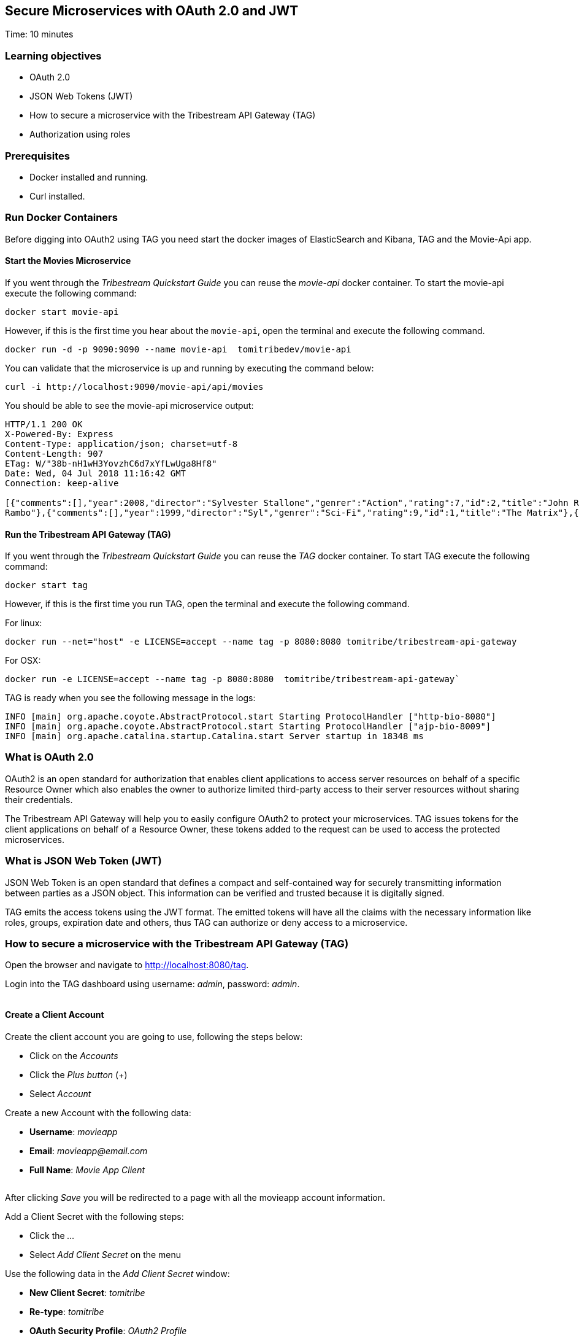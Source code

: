 :encoding: UTF-8
:linkattrs:
:sectlink:
:sectanchors:
:sectid:
:imagesdir: media
:leveloffset: 1

= Secure Microservices with OAuth 2.0 and JWT
Time: 10 minutes

== Learning objectives

* OAuth 2.0
* JSON Web Tokens (JWT)
* How to secure a microservice with the Tribestream API Gateway (TAG)
* Authorization using roles

== Prerequisites

* Docker installed and running.
* Curl installed.


== Run Docker Containers

Before digging into OAuth2 using TAG you need start the docker images of ElasticSearch and Kibana, TAG and the Movie-Api app.

=== Start the Movies Microservice

If you went through the _Tribestream Quickstart Guide_ you can reuse the _movie-api_ docker container. To start the movie-api execute the following command:
```
docker start movie-api
```

However, if this is the first time you hear about the `movie-api`, open the terminal and execute the following command.


```
docker run -d -p 9090:9090 --name movie-api  tomitribedev/movie-api
```

You can validate that the microservice is up and running by executing the command below:

```
curl -i http://localhost:9090/movie-api/api/movies
```

You should be able to see the movie-api microservice output:
```
HTTP/1.1 200 OK
X-Powered-By: Express
Content-Type: application/json; charset=utf-8
Content-Length: 907
ETag: W/"38b-nH1wH3YovzhC6d7xYfLwUga8Hf8"
Date: Wed, 04 Jul 2018 11:16:42 GMT
Connection: keep-alive

[{"comments":[],"year":2008,"director":"Sylvester Stallone","genrer":"Action","rating":7,"id":2,"title":"John Rambo"},{"comments":[],"year":2008,"director":"Sylvester Stallone","genrer":"Action","rating":7,"id":52,"title":"John
Rambo"},{"comments":[],"year":1999,"director":"Syl","genrer":"Sci-Fi","rating":9,"id":1,"title":"The Matrix"},{"comments":[],"year":1999,"director":"Syl","genrer":"Sci-Fi","rating":9,"id":51,"title":"The Matrix"},{"comments":[],"year":1997,"director":"Paul Verhoeven","genrer":"Sci-Fi","rating":7,"id":3,"title":"Starship Troopers"},{"comments":[],"year":1997,"director":"Paul Verhoeven","genrer":"Sci-Fi","rating":7,"id":53,"title":"Starship Troopers"},{"comments":[],"year":1994,"director":"Roland Emmerich","genrer":"Sci-Fi","rating":7,"id":4,"title":"Stargate"},{"comments":[],"year":1994,"director":"Roland Emmerich","genrer":"Sci-Fi","rating":7,"id":54,"title":"Stargate"}]%
```

=== Run the Tribestream API Gateway (TAG)

If you went through the _Tribestream Quickstart Guide_ you can reuse the _TAG_ docker container. To start TAG execute the following command:

```
docker start tag
```

However, if this is the first time you run TAG, open the terminal and execute the following command.

For linux:
```
docker run --net="host" -e LICENSE=accept --name tag -p 8080:8080 tomitribe/tribestream-api-gateway
```

For OSX:
```
docker run -e LICENSE=accept --name tag -p 8080:8080  tomitribe/tribestream-api-gateway`
```

TAG is ready when you see the following message in the logs:
```
INFO [main] org.apache.coyote.AbstractProtocol.start Starting ProtocolHandler ["http-bio-8080"]
INFO [main] org.apache.coyote.AbstractProtocol.start Starting ProtocolHandler ["ajp-bio-8009"]
INFO [main] org.apache.catalina.startup.Catalina.start Server startup in 18348 ms
```

== What is OAuth 2.0
OAuth2 is an open standard for authorization that enables client applications to access server resources on behalf of a specific Resource Owner which also enables the owner to authorize limited third-party access to their server resources without sharing their credentials.

The Tribestream API Gateway will help you to easily configure OAuth2 to protect your microservices. TAG issues tokens for the client applications on behalf of a Resource Owner, these tokens added to the request can be used to access the protected microservices.

== What is JSON Web Token (JWT)
JSON Web Token is an open standard that defines a compact and self-contained way for securely transmitting information between parties as a JSON object. This information can be verified and trusted because it is digitally signed.

TAG emits the access tokens using the JWT format. The emitted tokens will have all the claims with the necessary information like roles, groups, expiration date and others, thus TAG can authorize or deny access to a microservice.

== How to secure a microservice with the Tribestream API Gateway (TAG)

Open the browser and navigate to link:http://localhost:8080/tag[,window="_blank"].

Login into the TAG dashboard using username: _admin_, password: _admin_.

image::login.gif[""]

=== Create a Client Account

Create the client account you are going to use, following the steps below:

* Click on the _Accounts_
* Click the _Plus button_ (+)
* Select _Account_

Create a new Account with the following data:

* *Username*: _movieapp_
* *Email*: _movieapp@email.com_
* *Full Name*: _Movie App Client_

image::create-client-account.png[""]

After clicking _Save_ you will be redirected to a page with all the movieapp account information.

Add a Client Secret with the following steps: +

* Click the _…_
* Select _Add Client Secret_ on the menu

Use the following data in the _Add Client Secret_ window: +

* *New Client Secret*: _tomitribe_
* *Re-type*: _tomitribe_
* *OAuth Security Profile*: _OAuth2 Profile_
* Click _Save_

image::add-client-secret.png[""]

To create the accounts _Alice_ and _Bob_, please look on link:https://tribestream.io/guide/en/api-gateway/quickstart/master/#_4_secure_your_microservice[Step 4,window="_blank"] from the link:https://tribestream.io/guide/en/api-gateway/quickstart/master/[TAG Quickstart, window="_blank"] or just execute the follow curl commands that will use the TAG Rest API to create them for you:

```
curl -v -X POST http://localhost:8080/tag/api/account/ --insecure --header 'accept: application/json' --header 'authorization: Basic YWRtaW46YWRtaW4=' --header 'cache-control: no-cache' --header 'content-type: application/json' -d '{"username": "bob","email": "bob@email.com","displayName": "Bob","roles": [{"displayName": "user","name": "user","id": "user"}],"credentials": {"password": {"active": true,"value": "superpassword"}}}'
```
```
curl -v -X POST http://localhost:8080/tag/api/account/ --insecure --header 'accept: application/json' --header 'authorization: Basic YWRtaW46YWRtaW4=' --header 'cache-control: no-cache' --header 'content-type: application/json' -d '{"username": "alice","email": "alice@email.com","displayName": "Alice","roles": [{"displayName": "administrator","name": "administrator","id": "usadministrator"}],"credentials": {"password": {"active": true,"value": "supersecret"}}}'
```

=== Create a Route with the OAuth2 Security Profile

On the Dashboard page execute the following steps:

* Click on the _Routes_
* Click the _Plus button_(+)
* Select _MOD_REWRITE ROUTE_

Then fill the form with the following data:

* Add the MOD_REWRITE description below
```
RewriteRule "^/movies$" "http://localhost:9090/movie-api/api/movies" [P,NE,auth]
```
PS: If you are using OSX as the operating system, replace _localhost_ for _host.docker.internal_.

* *Security Profiles*: _OAuth2 Profile_
* *Roles*: _Administrator_

image::create-route.png[""]

After clicking _Save_ you will be on the page of your created route. You now have a route _/movies_ secured with OAuth2 and only calls from accounts with the role _Administrator_ will be proxied to the movies microservice.

== Calling the Movies Microservice
You can test the behavior of the TAG configuration directly from the Route screen.

* Click the _…_ button
* Select _Test_

This will open the _Test Routes_ screen, thus set the *Resource URL* to _/movies_.

image::test-window.png[""]

Add OAuth2 Authentication with the following steps:

* Click on `…` button
* Select `Add OAuth 2.0`
* Scroll down to the OAuth2 section
* Fill *Username* with _alice_
* Fill *Password* with _supersecret_
* Fill *Client Id* with _movieapp_
* Fill *Client Secret* with _tomitribe_

image::test-window-with-oauth2.png[""]

After that click _Test_. If everything was set up correctly, you will get a _200 OK_ in the Response, which means you were able to get a token with the provided credentials, and use this token to call the /movies route successfully.

image::test-window-with-oauth2-200.png[""]

If you try call the endpoint with username _bob_, password _superpassword_ instead of _alice_, it should return a _403_ because _bob_ doesn't have the role _Administrator_.

image::test-window-with-oauth2-403.png[""]

== Stop the Docker containers

After executing this tutorial stop all docker images so it does not overload your computer.
```
docker stop tag
docker stop movie-api
```
